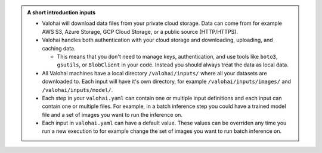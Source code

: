 .. admonition:: A short introduction inputs
    :class: seealso

    * Valohai will download data files from your private cloud storage. Data can come from for example AWS S3, Azure Storage, GCP Cloud Storage, or a public source (HTTP/HTTPS).
    * Valohai handles both authentication with your cloud storage and downloading, uploading, and caching data.
      
      * This means that you don't need to manage keys, authentication, and use tools like ``boto3``, ``gsutils``, or ``BlobClient`` in your code. Instead you should always treat the data as local data.
    
    * All Valohai machines have a local directory ``/valohai/inputs/`` where all your datasets are downloaded to. Each input will have it's own directory, for example ``/valohai/inputs/images/`` and ``/valohai/inputs/model/``.
    * Each step in your ``valohai.yaml`` can contain one or multiple input definitions and each input can contain one or multiple files. For example, in a batch inference step you could have a trained model file and a set of images you want to run the inference on.
    * Each input in ``valohai.yaml`` can have a default value. These values can be overriden any time you run a new execution to for example change the set of images you want to run batch inference on. 
